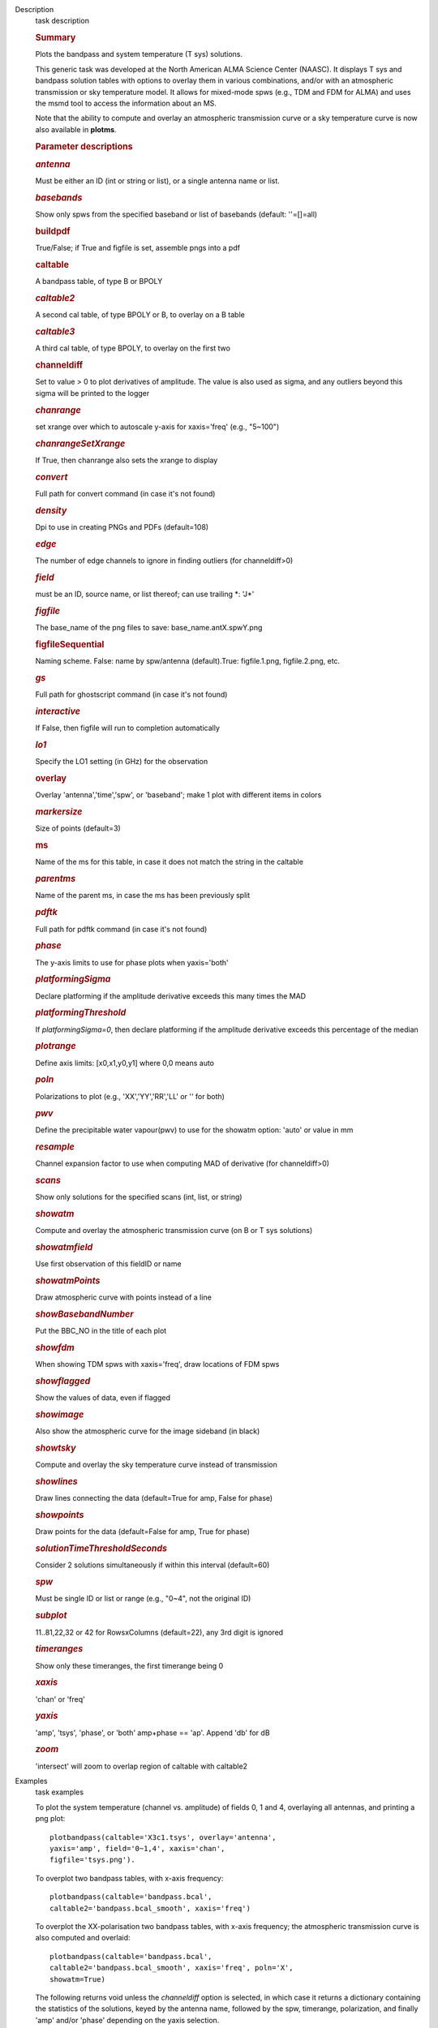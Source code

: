 

.. _Description:

Description
   task description
   
   .. rubric:: Summary
      
   
   Plots the bandpass and system temperature (T sys) solutions.
   
   This generic task was developed at the North American ALMA Science
   Center (NAASC). It displays T sys and bandpass solution tables
   with options to overlay them in various combinations, and/or with
   an atmospheric transmission or sky temperature model. It allows
   for mixed-mode spws (e.g., TDM and FDM for ALMA) and uses the msmd
   tool to access the information about an MS.
   
   Note that the ability to compute and overlay an atmospheric
   transmission curve or a sky temperature curve is now also
   available in **plotms**.
   
    
   
   .. rubric:: Parameter descriptions
      
   
   .. rubric:: *antenna*
      
   
   Must be either an ID (int or string or list), or a single antenna
   name or list.
   
   .. rubric:: *basebands*
      
   
   Show only spws from the specified baseband or list of basebands
   (default: ''=[]=all)
   
   .. rubric:: buildpdf
      
   
   True/False; if True and figfile is set, assemble pngs into a pdf
   
   .. rubric:: caltable
      
   
   A bandpass table, of type B or BPOLY
   
   .. rubric:: *caltable2*
      
   
   A second cal table, of type BPOLY or B, to overlay on a B table
   
   .. rubric:: *caltable3*
      
   
   A third cal table, of type BPOLY, to overlay on the first two
   
   .. rubric:: channeldiff
      
   
   Set to value > 0 to plot derivatives of amplitude. The value is
   also used as sigma, and any outliers beyond this sigma will be
   printed to the logger
   
   .. rubric:: *chanrange*
      
   
   set xrange over which to autoscale y-axis for xaxis='freq' (e.g.,
   "5~100")
   
   .. rubric:: *chanrangeSetXrange*
      
   
   If True, then chanrange also sets the xrange to display
   
   .. rubric:: *convert*
      
   
   Full path for convert command (in case it's not found)
   
   .. rubric:: *density*
      
   
   Dpi to use in creating PNGs and PDFs (default=108)
   
   .. rubric:: *edge*
      
   
   The number of edge channels to ignore in finding outliers (for
   channeldiff>0)
   
   .. rubric:: *field*
      
   
   must be an ID, source name, or list thereof; can use trailing \*:
   'J*'
   
   .. rubric:: *figfile*
      
   
   The base_name of the png files to save: base_name.antX.spwY.png
   
   .. rubric:: figfileSequential
      
   
   Naming scheme. False: name by spw/antenna (default).True:
   figfile.1.png, figfile.2.png, etc.
   
   .. rubric:: *gs*
      
   
   Full path for ghostscript command (in case it's not found)
   
   .. rubric:: *interactive*
      
   
   If False, then figfile will run to completion automatically
   
   .. rubric:: *lo1*
      
   
   Specify the LO1 setting (in GHz) for the observation
   
   .. rubric:: overlay
      
   
   Overlay 'antenna','time','spw', or 'baseband'; make 1 plot with
   different items in colors
   
   .. rubric:: *markersize*
      
   
   Size of points (default=3)
   
   .. rubric:: ms
      
   
   Name of the ms for this table, in case it does not match the
   string in the caltable
   
   .. rubric:: *parentms*
      
   
   Name of the parent ms, in case the ms has been previously split
   
   .. rubric:: *pdftk*
      
   
   Full path for pdftk command (in case it's not found)
   
   .. rubric:: *phase*
      
   
   The y-axis limits to use for phase plots when yaxis='both'
   
   .. rubric:: *platformingSigma*
      
   
   Declare platforming if the amplitude derivative exceeds this many
   times the MAD
   
   .. rubric:: *platformingThreshold*
      
   
   If *platformingSigma=0*, then declare platforming if the amplitude
   derivative exceeds this percentage of the median
   
   .. rubric:: *plotrange*
      
   
   Define axis limits: [x0,x1,y0,y1] where 0,0 means auto
   
   .. rubric:: *poln*
      
   
   Polarizations to plot (e.g., 'XX','YY','RR','LL' or '' for both)
   
   .. rubric:: *pwv*
      
   
   Define the precipitable water vapour(pwv) to use for the showatm
   option: 'auto' or value in mm
   
   .. rubric:: *resample*
      
   
   Channel expansion factor to use when computing MAD of derivative
   (for channeldiff>0)
   
   .. rubric:: *scans*
      
   
   Show only solutions for the specified scans (int, list, or string)
   
   .. rubric:: *showatm*
      
   
   Compute and overlay the atmospheric transmission curve (on B or
   T sys solutions)
   
   .. rubric:: *showatmfield*
      
   
   Use first observation of this fieldID or name
   
   .. rubric:: *showatmPoints*
      
   
   Draw atmospheric curve with points instead of a line
   
   .. rubric:: *showBasebandNumber*
      
   
   Put the BBC_NO in the title of each plot
   
   .. rubric:: *showfdm*
      
   
   When showing TDM spws with xaxis='freq', draw locations of FDM
   spws
   
   .. rubric:: *showflagged*
      
   
   Show the values of data, even if flagged
   
   .. rubric:: *showimage*
      
   
   Also show the atmospheric curve for the image sideband (in black)
   
   .. rubric:: *showtsky*
      
   
   Compute and overlay the sky temperature curve instead of
   transmission
   
   .. rubric:: *showlines*
      
   
   Draw lines connecting the data (default=True for amp, False for
   phase)
   
   .. rubric:: *showpoints*
      
   
   Draw points for the data (default=False for amp, True for phase)
   
   .. rubric:: *solutionTimeThresholdSeconds*
      
   
   Consider 2 solutions simultaneously if within this interval
   (default=60)
   
   .. rubric:: *spw*
      
   
   Must be single ID or list or range (e.g., "0~4", not the original
   ID)
   
   .. rubric:: *subplot*
      
   
   11..81,22,32 or 42 for RowsxColumns (default=22), any 3rd digit is
   ignored
   
   .. rubric:: *timeranges*
      
   
   Show only these timeranges, the first timerange being 0
   
   .. rubric:: *xaxis*
      
   
   'chan' or 'freq'
   
   .. rubric:: *yaxis*
      
   
   'amp', 'tsys', 'phase', or 'both' amp+phase == 'ap'. Append 'db'
   for dB
   
   .. rubric:: *zoom*
      
   
   'intersect' will zoom to overlap region of caltable with caltable2
   

.. _Examples:

Examples
   task examples
   
   To plot the system temperature (channel vs. amplitude) of fields
   0, 1 and 4, overlaying all antennas, and printing a png plot:
   
   ::
   
      plotbandpass(caltable='X3c1.tsys', overlay='antenna',
      yaxis='amp', field='0~1,4', xaxis='chan',
      figfile='tsys.png').    
   
   To overplot two bandpass tables, with x-axis frequency:
   
   ::
   
      plotbandpass(caltable='bandpass.bcal',
      caltable2='bandpass.bcal_smooth', xaxis='freq')
   
   To overplot the XX-polarisation two bandpass tables, with x-axis
   frequency; the atmospheric transmission curve is also computed and
   overlaid:
   
   ::
   
      plotbandpass(caltable='bandpass.bcal',
      caltable2='bandpass.bcal_smooth', xaxis='freq', poln='X',
      showatm=True)
   
   The following returns void unless the *channeldiff* option is
   selected, in which case it returns a dictionary containing the
   statistics of the solutions, keyed by the antenna name,
   followed by the spw, timerange, polarization, and finally 'amp'
   and/or 'phase' depending on the yaxis selection.
   
   ::
   
      plotbandpass(caltable='bandpass.bcal',channeldiff='5')
   

.. _Development:

Development
   